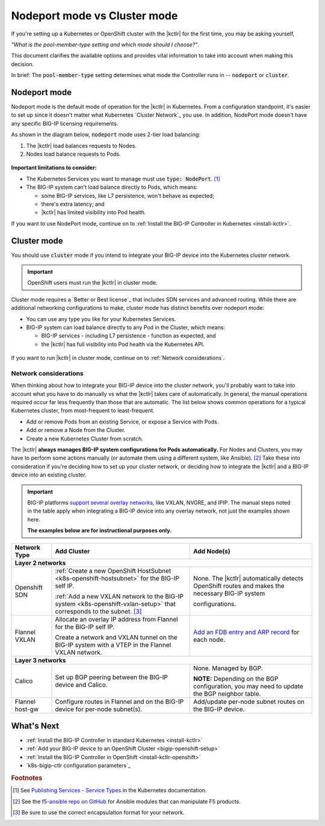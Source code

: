 .. index::
   single: BIG-IP Controller; Kubernetes
   single: BIG-IP Controller; OpenShift
   single: BIG-IP Controller; setup
   single: BIG-IP Controller; mode

.. _kctlr modes:

Nodeport mode vs Cluster mode
=============================

If you're setting up a Kubernetes or OpenShift cluster with the |kctlr| for the first time, you may be asking yourself,

*"What is the pool-member-type setting and which mode should I choose?"*.

This document clarifies the available options and provides vital information to take into account when making this decision.

In brief: The :code:`pool-member-type` setting determines what mode the Controller runs in -- :code:`nodeport` or :code:`cluster`.

.. _nodeport mode:

Nodeport mode
-------------

Nodeport mode is the default mode of operation for the |kctlr| in Kubernetes.
From a configuration standpoint, it's easier to set up since it doesn't matter what Kubernetes `Cluster Network`_ you use.
In addition, NodePort mode doesn't have any specific BIG-IP licensing requirements.

As shown in the diagram below, :code:`nodeport` mode uses 2-tier load balancing:

#. The |kctlr| load balances requests to Nodes.
#. Nodes load balance requests to Pods.

.. figure:: /_static/media/k8s_nodeport.png


**Important limitations to consider:**

- The Kubernetes Services you want to manage must use :code:`type: NodePort`. [#servicetype]_
- The BIG-IP system can't load balance directly to Pods, which means:

  - some BIG-IP services, like L7 persistence, won't behave as expected;
  - there's extra latency; and
  - |kctlr| has limited visibility into Pod health.

If you want to use NodePort mode, continue on to :ref:`Install the BIG-IP Controller in Kubernetes <install-kctlr>`.

.. _cluster mode:

Cluster mode
------------

You should use :code:`cluster` mode if you intend to integrate your BIG-IP device into the Kubernetes cluster network.

.. important::

   OpenShift users must run the |kctlr| in cluster mode.

Cluster mode requires a `Better or Best license`_ that includes SDN services and advanced routing.
While there are additional networking configurations to make, cluster mode has distinct benefits over nodeport mode:

- You can use any type you like for your Kubernetes Services.
- BIG-IP system can load balance directly to any Pod in the Cluster, which means:

  - BIG-IP services - including L7 persistence - function as expected, and
  - the |kctlr| has full visibility into Pod health via the Kubernetes API.

.. figure:: /_static/media/k8s_cluster.png

.. _k8s-cluster-networks:

If you want to run |kctlr| in cluster mode, continue on to :ref:`Network considerations`.

.. seealso::

   The following guides provide relevant information and instructions:

   - The Kubernetes `Cluster Networking`_ Administration Guide -- provides information about Kubernetes Cluster Network types.
   - The `BIG-IP TMOS: ​Tunneling and IPsec <https://support.f5.com/kb/en-us/products/big-ip_ltm/manuals/product/bigip-tmos-tunnels-ipsec-13-0-0/2.html>`_ Guide -- provides instructions for setting up tunnels on your BIG-IP device.

.. _network considerations:

Network considerations
``````````````````````

When thinking about how to integrate your BIG-IP device into the cluster network, you'll probably want to take into account what you have to do manually vs what the |kctlr| takes care of automatically.
In general, the manual operations required occur far less frequently than those that are automatic.
The list below shows common operations for a typical Kubernetes cluster, from most-frequent to least-frequent.

- Add or remove Pods from an existing Service, or expose a Service with Pods.
- Add or remove a Node from the Cluster.
- Create a new Kubernetes Cluster from scratch.

The |kctlr| **always manages BIG-IP system configurations for Pods automatically.**
For Nodes and Clusters, you may have to perform some actions manually (or automate them using a different system, like Ansible). [#ansible]_
Take these into consideration if you're deciding how to set up your cluster network, or deciding how to integrate the |kctlr| and a BIG-IP device into an existing cluster.

.. important::

   BIG-IP platforms `support several overlay networks`_, like VXLAN, NVGRE, and IPIP.
   The manual steps noted in the table apply when integrating a BIG-IP device into any overlay network, not just the examples shown here.

   **The examples below are for instructional purposes only.**


.. table::

   +-----------------------+-----------------------------------------------------------------------------------------+-----------------------------------------------------+
   | Network Type          | Add Cluster                                                                             | Add Node(s)                                         |
   +=======================+====================================================================+====================+=====================================================+
   | **Layer 2 networks**                                                                                                                                                  |
   +-----------------------+-----------------------------------------------------------------------------------------+-----------------------------------------------------+
   | Openshift SDN         | :ref:`Create a new OpenShift HostSubnet <k8s-openshift-hostsubnet>` for the BIG-IP      | None. The |kctlr| automatically detects OpenShift   |
   |                       | self IP.                                                                                | routes and makes the necessary BIG-IP system        |
   |                       |                                                                                         |                                                     |
   |                       | :ref:`Add a new VXLAN network to the BIG-IP system <k8s-openshift-vxlan-setup>`         | configurations.                                     |
   |                       | that corresponds to the subnet. [#encap]_                                               |                                                     |
   +-----------------------+-----------------------------------------------------------------------------------------+-----------------------------------------------------+
   | Flannel VXLAN         | Allocate an overlay IP address from Flannel for the BIG-IP self IP.                     | `Add an FDB entry and ARP record`_ for each node.   |
   |                       |                                                                                         |                                                     |
   |                       | Create a network and VXLAN tunnel on the BIG-IP system with a VTEP in the Flannel       |                                                     |
   |                       | VXLAN network.                                                                          |                                                     |
   +-----------------------+-----------------------------------------------------------------------------------------+-----------------------------------------------------+
   | **Layer 3 networks**                                                                                                                                                  |
   +-----------------------+-----------------------------------------------------------------------------------------+-----------------------------------------------------+
   | Calico                | Set up BGP peering between the BIG-IP device and Calico.                                | None. Managed by BGP.                               |
   |                       |                                                                                         |                                                     |
   |                       |                                                                                         | **NOTE:** Depending on the BGP configuration, you   |
   |                       |                                                                                         | may need to update the BGP neighbor table.          |
   +-----------------------+-----------------------------------------------------------------------------------------+-----------------------------------------------------+
   | Flannel host-gw       | Configure routes in Flannel and on the BIG-IP device for per-node                       | Add/update per-node subnet routes on the BIG-IP     |
   |                       | subnet(s).                                                                              | device.                                             |
   +-----------------------+-----------------------------------------------------------------------------------------+-----------------------------------------------------+


What's Next
-----------

- :ref:`Install the BIG-IP Controller in standard Kubernetes <install-kctlr>`
- :ref:`Add your BIG-IP device to an OpenShift Cluster <bigip-openshift-setup>`
- :ref:`Install the BIG-IP Controller in OpenShift <install-kctlr-openshift>`
- `k8s-bigip-ctlr configuration parameters`_

.. rubric:: Footnotes
.. [#servicetype] See `Publishing Services - Service Types <https://kubernetes.io/docs/concepts/services-networking/service>`_ in the Kubernetes documentation.
.. [#ansible] See the `f5-ansible repo on GitHub <https://github.com/F5Networks/f5-ansible>`_ for Ansible modules that can manipulate F5 products.
.. [#encap] Be sure to use the correct encapsulation format for your network.

.. _Cluster Networking: https://kubernetes.io/docs/concepts/cluster-administration/networking/
.. _OpenShift Origin SDN: https://docs.openshift.org/latest/architecture/additional_concepts/sdn.html
.. _Flannel: https://docs.openshift.org/latest/architecture/additional_concepts/flannel.html
.. _Open vSwitch VXLAN network: https://kubernetes.io/docs/admin/ovs-networking/
.. _Calico for Kubernetes: https://docs.projectcalico.org/latest/getting-started/kubernetes/
.. _Calico BGP: https://docs.projectcalico.org/v2.4/usage/configuration/bgp
.. _Create a network virtualization tunnel: https://support.f5.com/kb/en-us/products/big-ip_ltm/manuals/product/bigip-tmos-tunnels-ipsec-13-0-0/2.html
.. _BIG-IP TMOS Routing Administration: https://support.f5.com/kb/en-us/products/big-ip_ltm/manuals/product/tmos-routing-administration-13-0-0.html
.. _support several overlay networks: https://support.f5.com/kb/en-us/products/big-ip_ltm/manuals/product/bigip-tmos-tunnels-ipsec-13-0-0/1.html
.. _Add an FDB entry and ARP record: https://support.f5.com/kb/en-us/products/big-ip_ltm/manuals/product/tmos-routing-administration-13-0-0/11.html
